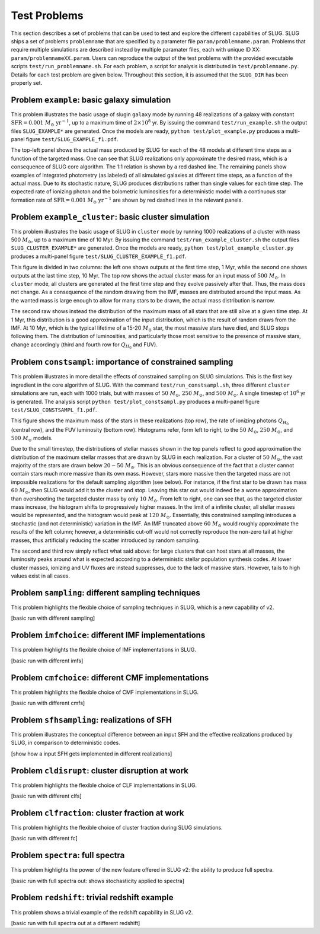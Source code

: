 .. highlight:: rest

.. _sec-tests:

Test Problems
=============

This section describes a set of problems that can be used to test and explore the different capabilities of SLUG. SLUG ships a 
set of problems ``problemname`` that are specified by a parameter file ``param/problemname.param``. Problems that require 
multiple simulations are described instead by multiple paramater files, each with unique ID XX:  ``param/problemnameXX.param``. 
Users can reproduce the output of the test problems with the provided executable scripts  ``test/run_problemname.sh``. 
For each problem, a script for analysis is distributed  in ``test/problemname.py``. Details for each test problem are given below.  
Throughout this section, it is assumed that the ``SLUG_DIR`` has been properly set. 

Problem ``example``: basic galaxy simulation
--------------------------------------------

This problem illustrates the basic usage of \slug\ in ``galaxy`` mode by running 48 realizations of a galaxy with constant 
:math:`\mathrm{SFR}=0.001\; M_\odot\;\mathrm{yr}^{-1}`, up to a maximum time of :math:`2\times 10^8` yr. By issuing the 
command ``test/run_example.sh`` the output files ``SLUG_EXAMPLE*`` are generated. Once the models are ready, 
``python test/plot_example.py`` produces a multi-panel figure ``test/SLUG_EXAMPLE_f1.pdf``. 

The top-left panel shows the actual mass produced by SLUG for each of the 48 models at different time steps as a 
function of the targeted mass. One can see that SLUG realizations only approximate the desired mass, which is a consequence 
of SLUG core algorithm. The 1:1 relation is shown by a red dashed line. 
The remaining panels show examples of integrated photometry (as labeled) of all simulated galaxies 
at different time steps, as a function of the actual mass. Due to its stochastic nature, SLUG produces 
distributions rather than single values for each time step. The expected rate of ionizing 
photon and the bolometric luminosities for a deterministic model with a
continuous star formation rate of :math:`\mathrm{SFR}=0.001\; M_\odot\;\mathrm{yr}^{-1}` are shown 
by red dashed lines in the relevant panels. 


Problem ``example_cluster``: basic cluster simulation
-----------------------------------------------------

This problem illustrates the basic usage of SLUG in ``cluster`` mode by running 1000 realizations of a cluster 
with mass 500 :math:`M_\odot`, up to a maximum time of 10 Myr. By issuing the command 
``test/run_example_cluster.sh`` the output files ``SLUG_CLUSTER_EXAMPLE*`` are 
generated. Once the models are ready, ``python test/plot_example_cluster.py`` produces a multi-panel 
figure ``test/SLUG_CLUSTER_EXAMPLE_f1.pdf``. 

This figure is divided in two columns: the left one shows outputs at the first time step, 1 Myr, while 
the second one shows outputs at the last time step, 10 Myr.  The top row shows the actual cluster mass for an 
input mass of :math:`500\;M_\odot`.
In ``cluster`` mode, all clusters are generated at the first time step and they evolve 
passively after that. Thus, the mass does not change. As a consequence of the 
random drawing from the IMF, masses are distributed around the input mass. 
As the wanted mass is large enough to allow for many stars to be drawn, the 
actual mass distribution is narrow. 

The second raw shows instead the distribution of the maximum mass of all stars that are still 
alive at a given time step. At 1 Myr, this distribution is a good approximation of the 
input distribution, which is the result of random draws from the IMF. At 10 Myr, which is the 
typical lifetime of a 15-20 :math:`M_\odot` star, the most massive stars have died, and 
SLUG stops following them. The distribution of luminosities, and particularly those 
most sensitive to the presence of massive stars, change accordingly 
(third and fourth row for :math:`Q_{H_0}` and FUV).



Problem ``constsampl``: importance of constrained sampling
-------------------------------------------------------------

This problem illustrates in more detail the effects of constrained sampling on SLUG simulations. 
This is the first key ingredient in the core algorithm of SLUG. With the command ``test/run_constsampl.sh``, 
three different ``cluster`` simulations are run, each with 1000 trials, but with masses of :math:`50\;M_\odot`, 
:math:`250\;M_\odot`, and :math:`500\;M_\odot`. A single timestep of :math:`10^6` yr is generated. 
The analysis script ``python test/plot_constsampl.py`` produces a multi-panel 
figure ``test/SLUG_CONSTSAMPL_f1.pdf``. 

This figure shows the maximum mass of the stars in these realizations (top row), the 
rate of ionizing photons :math:`Q_{H_0}` (central row), and the FUV luminosity (bottom row). 
Histograms refer, form left to right, to the  :math:`50\;M_\odot`, :math:`250\;M_\odot`, 
and :math:`500\;M_\odot` models.

Due to the small timestep, the distributions of stellar masses shown in the top panels reflect 
to good approximation the distribution of the maximum stellar masses that are drawn by 
SLUG in each realization. For a cluster of :math:`50\;M_\odot`, the vast majority of the 
stars are drawn below  :math:`20-50\;M_\odot`. This is an obvious consequence of the 
fact that a cluster cannot contain stars much more massive than its own mass. However, stars 
more massive then the targeted mass are not impossible realizations for the default 
sampling algorithm (see below). For instance, if the first star to be drawn has 
mass :math:`60\;M_\odot`, then SLUG would add it to the cluster and stop. Leaving this star out
would indeed be a worse approximation than overshooting the targeted cluster mass by only 
:math:`10\;M_\odot`.  From left to right, one can see that, as the targeted cluster mass increase, the 
histogram shifts to progressively higher masses. In the limit of a infinite cluster, 
all stellar masses would be represented, and the histogram would peak at :math:`120\;M_\odot`.
Essentially, this constrained sampling introduces a stochastic (and not deterministic)
variation in the IMF. An IMF truncated above :math:`60\;M_\odot` would roughly 
approximate the results of the left column; however, a deterministic cut-off 
would not correctly reproduce the non-zero tail at higher masses, thus artificially 
reducing the scatter introduced by random sampling. 

The second and third row simply reflect what said above: for large clusters that can host 
stars at all masses, the luminosity peaks around what is expected according to a deterministic 
stellar population synthesis codes. At lower cluster masses, ionizing and UV fluxes 
are instead suppresses, due to the lack of massive stars. However, tails to high values exist 
in all cases. 
  

Problem ``sampling``: different sampling techniques
-----------------------------------------------------

This problem highlights the flexible choice of sampling techniques in SLUG, which is 
a new capability of v2.

[basic run with different sampling]


Problem ``imfchoice``: different IMF implementations
------------------------------------------------------

This problem highlights the flexible choice of IMF implementations in SLUG.

[basic run with different imfs]


Problem ``cmfchoice``: different CMF implementations
------------------------------------------------------

This problem highlights the flexible choice of CMF implementations in SLUG.

[basic run with different cmfs]

Problem ``sfhsampling``: realizations of SFH
----------------------------------------------

This problem illustrates the conceptual difference between an input SFH and the effective 
realizations produced by SLUG, in comparison to deterministic codes.

[show how a input SFH gets implemented in different realizations]

Problem ``cldisrupt``: cluster disruption at work
---------------------------------------------------

This problem highlights the flexible choice of CLF implementations in SLUG.

[basic run with different clfs]

Problem ``clfraction``: cluster fraction at work
--------------------------------------------------

This problem highlights the flexible choice of cluster fraction during SLUG simulations.

[basic run with different fc]

Problem ``spectra``: full spectra
-----------------------------------

This problem highlights the power of the new feature offered in SLUG v2: the ability to produce 
full spectra. 

[basic run with full spectra out: shows stochasticity applied to spectra]

Problem ``redshift``: trivial redshift example
------------------------------------------------

This problem shows a trivial example of the redshift capability in SLUG v2.

[basic run with full spectra out at a different redshift]

